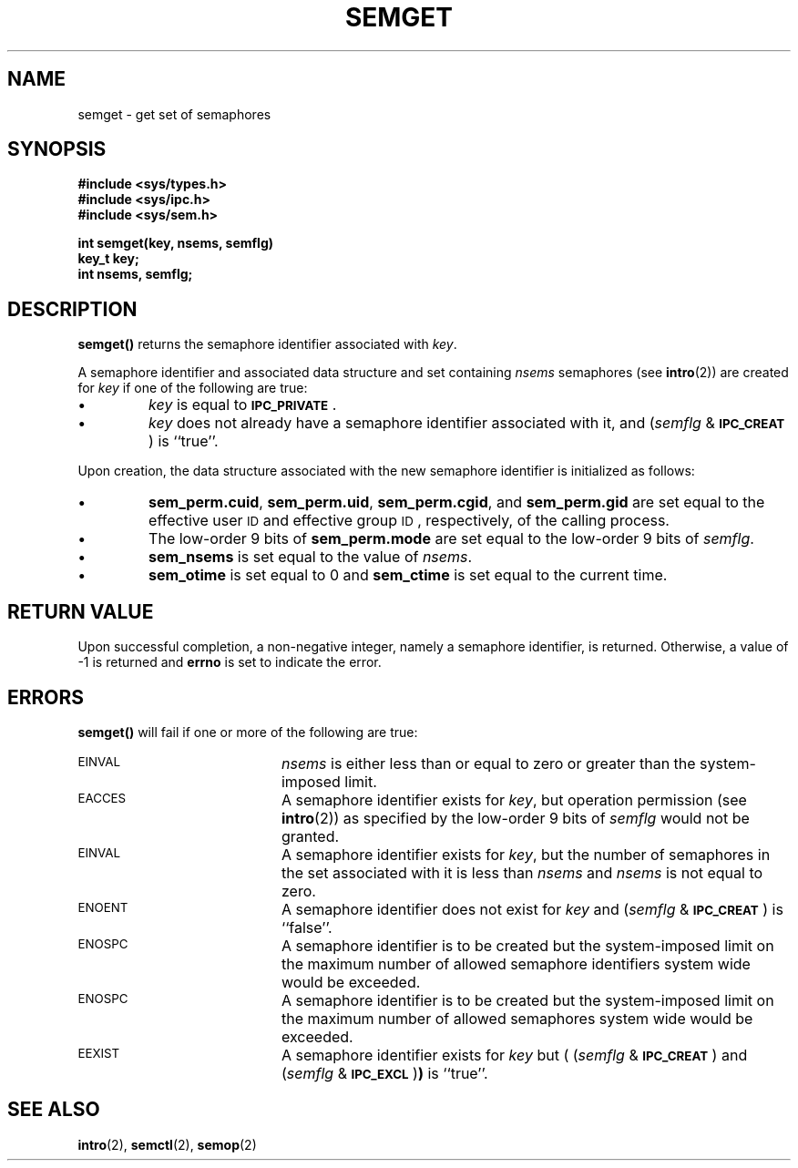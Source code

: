.\" @(#)semget.2 1.15 88/03/01 SMI; from S5R3
.TH SEMGET 2 "21 November 1987"
.SH NAME
semget \- get set of semaphores
.SH SYNOPSIS
.nf
.ft B
#include <sys/types.h>
#include <sys/ipc.h>
#include <sys/sem.h>
.LP
.ft B
int semget(key, nsems, semflg)
key_t key;
int nsems, semflg;
.ft R
.fi
.SH DESCRIPTION
.IX  "semget" "" "\fLsemget\fR \(em get semaphore set"
.IX  semaphore "get set of  \(em \fLsemget\fR"
.B semget(\|)
returns the semaphore identifier associated with
.IR key .
.LP
A semaphore identifier and associated data structure and set containing
.I nsems
semaphores
(see
.BR intro (2))
are created for
.I key
if one of the following are true:
.TP
\(bu
.I key
is equal to
.SM
.BR IPC_PRIVATE \s0.
.TP
\(bu
.I key
does not already have a semaphore identifier associated with it, and
.RI ( semflg " & "
.SM
.BR IPC_CREAT \s0)
is ``true''.
.LP
Upon creation, the data structure associated with the new semaphore
identifier is initialized as follows:
.TP
\(bu
.BR sem_perm.cuid ", " sem_perm.uid ,
.BR sem_perm.cgid ", and " sem_perm.gid
are set equal to the effective user
.SM ID
and effective group
.SM ID\s0,
respectively, of the calling process.
.TP
\(bu
The low-order 9 bits of
.B sem_perm.mode
are set equal to the low-order 9 bits of
.IR semflg .
.TP
\(bu
.B sem_nsems
is set equal to the value of
.IR nsems .
.TP
\(bu
.B sem_otime
is set equal to 0 and
.B sem_ctime
is set equal to the current time.
.SH "RETURN VALUE"
Upon successful completion,
a non-negative integer,
namely a semaphore identifier, is returned.
Otherwise, a value of \-1 is returned and
.B errno
is set to indicate the error.
.SH ERRORS
.B semget(\|)
will fail if one or more of the following are true:
.TP 20
.SM EINVAL
.I nsems
is either less than or equal to zero or greater than the system-imposed limit.
.TP
.SM EACCES
A semaphore identifier exists for
.IR key ,
but operation permission (see
.BR intro (2))
as specified by the low-order 9 bits of
.I semflg
would not be granted.
.TP
.SM EINVAL
A semaphore identifier exists for
.IR key ,
but the number of semaphores in the set associated with it is less than
.IR nsems " and " nsems
is not equal to zero.
.TP
.SM ENOENT
A semaphore identifier does not exist for
.I key
and
.RI ( semflg " &"
.SM
.BR IPC_CREAT \s0)
is ``false''.
.TP
.SM ENOSPC
A semaphore identifier is to be created but
the system-imposed limit on the maximum number of
allowed semaphore identifiers system wide
would be exceeded.
.TP
.SM ENOSPC
A semaphore identifier is to be created but
the system-imposed limit on the maximum number of
allowed semaphores system wide
would be exceeded.
.TP
.SM EEXIST
A semaphore identifier exists for
.I key
but
.RI "( (" semflg " & "
.SM
.BR IPC_CREAT \s0)
and
.RI ( semflg " & "
.SM
.BR IPC_EXCL \s0) )
is ``true''.
.SH SEE ALSO
.BR intro (2),
.BR semctl (2),
.BR semop (2)
